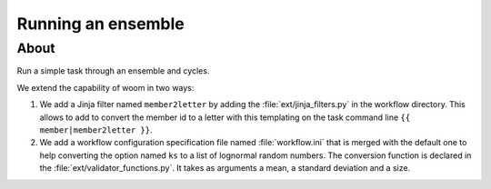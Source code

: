 Running an ensemble
===================

About
-----

Run a simple task through an ensemble and cycles.

We extend the capability of woom in two ways:

#. We add a Jinja filter named ``member2letter`` by adding the
   :file:`ext/jinja_filters.py` in the workflow directory.
   This allows to add to convert the member id to a letter with
   this templating on the task command line ``{{ member|member2letter }}``.
#. We add a workflow configuration specification file named :file:`workflow.ini`
   that is merged with the default one to
   help converting the option named ``ks`` to a list of lognormal random numbers.
   The conversion function is declared in the :file:`ext/validator_functions.py`.
   It takes as arguments a mean, a standard deviation and a size.
